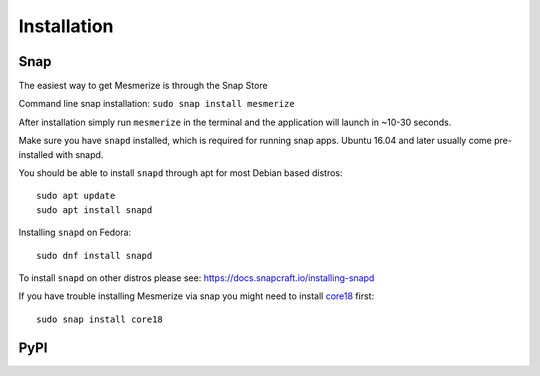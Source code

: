 .. _installation_guide:

Installation
************

.. _snap_install:

Snap
====


The easiest way to get Mesmerize is through the Snap Store

.. image:: https://snapcraft.io/static/images/badges/en/snap-store-black.svg
  :target: https://snapcraft.io/mesmerize

Command line snap installation:
``sudo snap install mesmerize``

After installation simply run ``mesmerize`` in the terminal and the application will launch in ~10-30 seconds.

Make sure you have ``snapd`` installed, which is required for running snap apps.
Ubuntu 16.04 and later usually come pre-installed with snapd.

You should be able to install ``snapd`` through apt for most Debian based distros::

	sudo apt update
	sudo apt install snapd

Installing ``snapd`` on Fedora::

	sudo dnf install snapd

To install ``snapd`` on other distros please see: https://docs.snapcraft.io/installing-snapd

If you have trouble installing Mesmerize via snap you might need to install `core18 <https://snapcraft.io/core18>`_ first::

	sudo snap install core18


.. _pip_install:

PyPI
====
